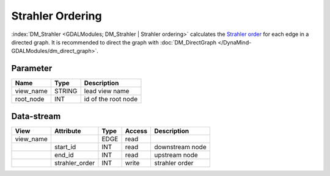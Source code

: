 =================
Strahler Ordering
=================

:index:`DM_Strahler <GDALModules; DM_Strahler | Strahler ordering>` calculates the `Strahler order <https://en.wikipedia.org/wiki/Strahler_number>`_ for each edge in a directed graph. It is recommended to direct the graph with :doc:`DM_DirectGraph </DynaMind-GDALModules/dm_direct_graph>`.

Parameter
---------

+-----------------------+------------------------+------------------------------------------------------------------------+
|        Name           |          Type          |       Description                                                      |
+=======================+========================+========================================================================+
|view_name              | STRING                 | lead view name                                                         |
+-----------------------+------------------------+------------------------------------------------------------------------+
|root_node              | INT                    | id of the root node                                                    |
+-----------------------+------------------------+------------------------------------------------------------------------+


Data-stream
-----------

+--------------------+---------------------------+------------------+-------+------------------------------------------+
|        View        |          Attribute        |       Type       |Access |    Description                           |
+====================+===========================+==================+=======+==========================================+
| view_name          |                           | EDGE             | read  |                                          |
+--------------------+---------------------------+------------------+-------+------------------------------------------+
|                    | start_id                  | INT              | read  | downstream node                          |
+--------------------+---------------------------+------------------+-------+------------------------------------------+
|                    | end_id                    | INT              | read  | upstream node                            |
+--------------------+---------------------------+------------------+-------+------------------------------------------+
|                    | strahler_order            | INT              | write | strahler order                           |
+--------------------+---------------------------+------------------+-------+------------------------------------------+


